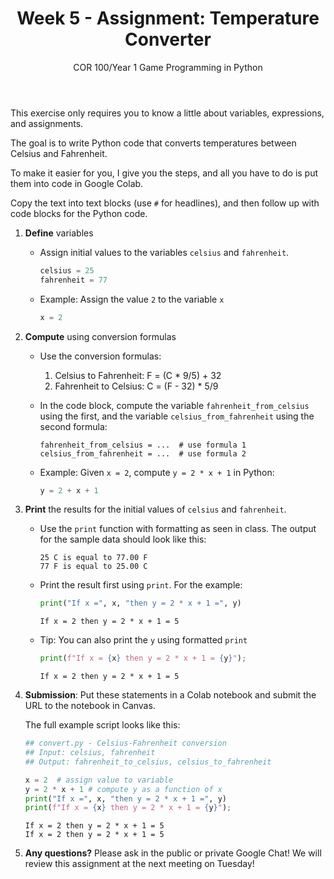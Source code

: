 #+TITLE: Week 5 - Assignment: Temperature Converter
#+SUBTITLE: COR 100/Year 1 Game Programming in Python 
#+startup: overview hideblocks indent entitiespretty: 
This exercise only requires you to know a little about variables,
expressions, and assignments.

The goal is to write Python code that converts temperatures between
Celsius and Fahrenheit.

To make it easier for you, I give you the steps, and all you have to
do is put them into code in Google Colab.

Copy the text into text blocks (use =#= for headlines), and then follow
up with code blocks for the Python code.

1. *Define* variables

   - Assign initial values to the variables =celsius= and =fahrenheit=.
     #+begin_src python :results output :session *Python* :python python3 :exports both
       celsius = 25
       fahrenheit = 77
     #+end_src

   - Example: Assign the value =2= to the variable =x=
     #+begin_src python :results none :session *Python* :python python3 :exports both
       x = 2
     #+end_src

2. *Compute* using conversion formulas

   - Use the conversion formulas:
     1) Celsius to Fahrenheit: F = (C * 9/5) + 32
     2) Fahrenheit to Celsius: C = (F - 32) * 5/9

   - In the code block, compute the variable =fahrenheit_from_celsius=
     using the first, and the variable =celsius_from_fahrenheit= using
     the second formula:
     #+begin_example
       fahrenheit_from_celsius = ...  # use formula 1
       celsius_from_fahrenheit = ...  # use formula 2
     #+end_example

   - Example: Given =x = 2=, compute =y = 2 * x + 1= in Python:
     #+begin_src python :results none :session *Python* :python python3 :exports both
       y = 2 + x + 1
     #+end_src

3. *Print* the results for the initial values of =celsius= and =fahrenheit=.

   - Use the =print= function with formatting as seen in class. The
     output for the sample data should look like this:
     #+begin_example
     25 C is equal to 77.00 F
     77 F is equal to 25.00 C
     #+end_example

   - Print the result first using =print=. For the example:
     #+begin_src python :results output :session *Python* :python python3 :exports both
       print("If x =", x, "then y = 2 * x + 1 =", y)     
     #+end_src

     #+RESULTS:
     : If x = 2 then y = 2 * x + 1 = 5

   - Tip: You can also print the =y= using formatted =print=
     #+begin_src python :results output :session *Python* :python python3 :exports both
       print(f"If x = {x} then y = 2 * x + 1 = {y}");
     #+end_src

     #+RESULTS:
     : If x = 2 then y = 2 * x + 1 = 5

4. *Submission*: Put these statements in a Colab notebook and submit the
   URL to the notebook in Canvas.

   The full example script looks like this:
   #+begin_src python :tangle convert.py :results output :session *Python* :python python3 :exports both
     ## convert.py - Celsius-Fahrenheit conversion
     ## Input: celsius, fahrenheit
     ## Output: fahrenheit_to_celsius, celsius_to_fahrenheit
     
     x = 2  # assign value to variable
     y = 2 * x + 1 # compute y as a function of x
     print("If x =", x, "then y = 2 * x + 1 =", y)     
     print(f"If x = {x} then y = 2 * x + 1 = {y}");
   #+end_src

   #+RESULTS:
   : If x = 2 then y = 2 * x + 1 = 5
   : If x = 2 then y = 2 * x + 1 = 5

5. *Any questions?* Please ask in the public or private Google Chat!
   We will review this assignment at the next meeting on Tuesday!
